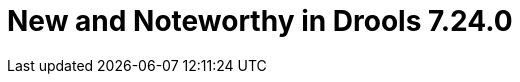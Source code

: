 [id='drools.releasenotesdrools.7.24.0']

= New and Noteworthy in Drools 7.24.0

// IMPORTANT: For 7.24 and later, save each release note as its own module file in the release folder that this `*-section.adoc` file is in, and then include each release note file in the space below in the following format:
//include::file-name.adoc[leveloffset=+1]
